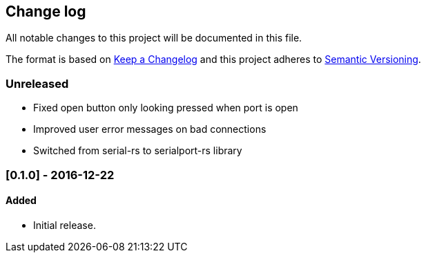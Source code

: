 == Change log

All notable changes to this project will be documented in this file.

The format is based on http://keepachangelog.com/[Keep a Changelog]
and this project adheres to http://semver.org/[Semantic Versioning].

=== Unreleased
* Fixed open button only looking pressed when port is open
* Improved user error messages on bad connections
* Switched from serial-rs to serialport-rs library

=== [0.1.0] - 2016-12-22
==== Added
* Initial release.
